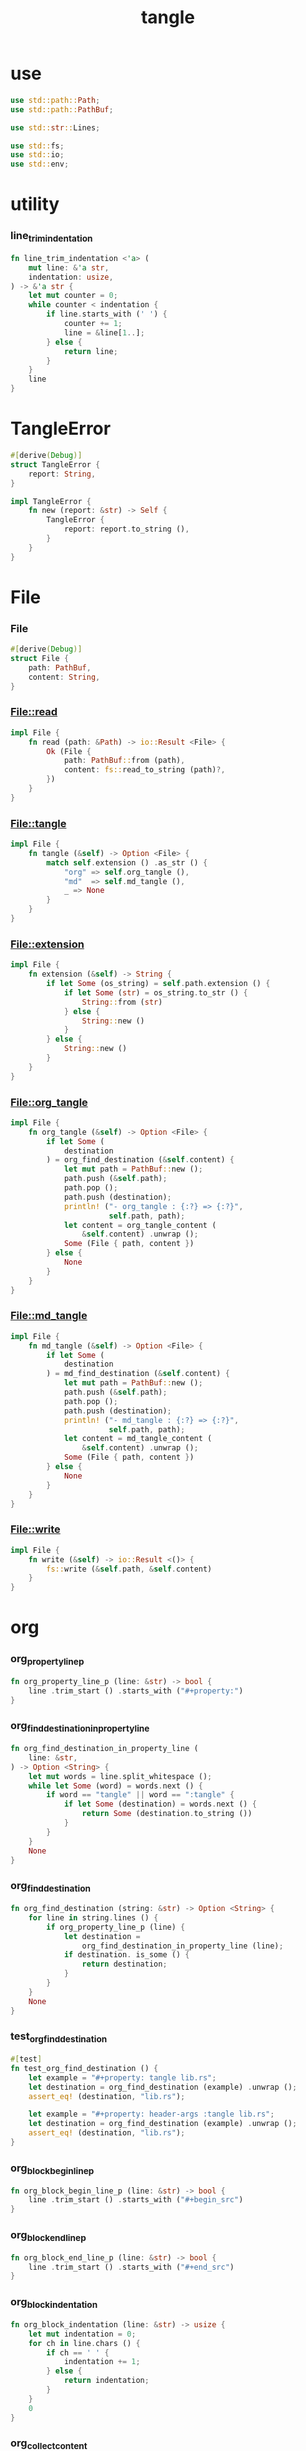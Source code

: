 #+property: tangle lib.rs
#+title: tangle

* use

  #+begin_src rust
  use std::path::Path;
  use std::path::PathBuf;

  use std::str::Lines;

  use std::fs;
  use std::io;
  use std::env;
  #+end_src

* utility

*** line_trim_indentation

    #+begin_src rust
    fn line_trim_indentation <'a> (
        mut line: &'a str,
        indentation: usize,
    ) -> &'a str {
        let mut counter = 0;
        while counter < indentation {
            if line.starts_with (' ') {
                counter += 1;
                line = &line[1..];
            } else {
                return line;
            }
        }
        line
    }
    #+end_src

* TangleError

  #+begin_src rust
  #[derive(Debug)]
  struct TangleError {
      report: String,
  }

  impl TangleError {
      fn new (report: &str) -> Self {
          TangleError {
              report: report.to_string (),
          }
      }
  }
  #+end_src
* File

*** File

    #+begin_src rust
    #[derive(Debug)]
    struct File {
        path: PathBuf,
        content: String,
    }
    #+end_src

*** File::read

    #+begin_src rust
    impl File {
        fn read (path: &Path) -> io::Result <File> {
            Ok (File {
                path: PathBuf::from (path),
                content: fs::read_to_string (path)?,
            })
        }
    }
    #+end_src

*** File::tangle

    #+begin_src rust
    impl File {
        fn tangle (&self) -> Option <File> {
            match self.extension () .as_str () {
                "org" => self.org_tangle (),
                "md"  => self.md_tangle (),
                _ => None
            }
        }
    }
    #+end_src

*** File::extension

    #+begin_src rust
    impl File {
        fn extension (&self) -> String {
            if let Some (os_string) = self.path.extension () {
                if let Some (str) = os_string.to_str () {
                    String::from (str)
                } else {
                    String::new ()
                }
            } else {
                String::new ()
            }
        }
    }
    #+end_src

*** File::org_tangle

    #+begin_src rust
    impl File {
        fn org_tangle (&self) -> Option <File> {
            if let Some (
                destination
            ) = org_find_destination (&self.content) {
                let mut path = PathBuf::new ();
                path.push (&self.path);
                path.pop ();
                path.push (destination);
                println! ("- org_tangle : {:?} => {:?}",
                          self.path, path);
                let content = org_tangle_content (
                    &self.content) .unwrap ();
                Some (File { path, content })
            } else {
                None
            }
        }
    }
    #+end_src

*** File::md_tangle

    #+begin_src rust
    impl File {
        fn md_tangle (&self) -> Option <File> {
            if let Some (
                destination
            ) = md_find_destination (&self.content) {
                let mut path = PathBuf::new ();
                path.push (&self.path);
                path.pop ();
                path.push (destination);
                println! ("- md_tangle : {:?} => {:?}",
                          self.path, path);
                let content = md_tangle_content (
                    &self.content) .unwrap ();
                Some (File { path, content })
            } else {
                None
            }
        }
    }
    #+end_src

*** File::write

    #+begin_src rust
    impl File {
        fn write (&self) -> io::Result <()> {
            fs::write (&self.path, &self.content)
        }
    }
    #+end_src

* org

*** org_property_line_p

    #+begin_src rust
    fn org_property_line_p (line: &str) -> bool {
        line .trim_start () .starts_with ("#+property:")
    }
    #+end_src

*** org_find_destination_in_property_line

    #+begin_src rust
    fn org_find_destination_in_property_line (
        line: &str,
    ) -> Option <String> {
        let mut words = line.split_whitespace ();
        while let Some (word) = words.next () {
            if word == "tangle" || word == ":tangle" {
                if let Some (destination) = words.next () {
                    return Some (destination.to_string ())
                }
            }
        }
        None
    }
    #+end_src

*** org_find_destination

    #+begin_src rust
    fn org_find_destination (string: &str) -> Option <String> {
        for line in string.lines () {
            if org_property_line_p (line) {
                let destination =
                    org_find_destination_in_property_line (line);
                if destination. is_some () {
                    return destination;
                }
            }
        }
        None
    }
    #+end_src

*** test_org_find_destination

    #+begin_src rust
    #[test]
    fn test_org_find_destination () {
        let example = "#+property: tangle lib.rs";
        let destination = org_find_destination (example) .unwrap ();
        assert_eq! (destination, "lib.rs");

        let example = "#+property: header-args :tangle lib.rs";
        let destination = org_find_destination (example) .unwrap ();
        assert_eq! (destination, "lib.rs");
    }
    #+end_src

*** org_block_begin_line_p

    #+begin_src rust
    fn org_block_begin_line_p (line: &str) -> bool {
        line .trim_start () .starts_with ("#+begin_src")
    }
    #+end_src

*** org_block_end_line_p

    #+begin_src rust
    fn org_block_end_line_p (line: &str) -> bool {
        line .trim_start () .starts_with ("#+end_src")
    }
    #+end_src

*** org_block_indentation

    #+begin_src rust
    fn org_block_indentation (line: &str) -> usize {
        let mut indentation = 0;
        for ch in line.chars () {
            if ch == ' ' {
                indentation += 1;
            } else {
                return indentation;
            }
        }
        0
    }
    #+end_src

*** org_collect_content

    #+begin_src rust
    fn org_collect_content (
        result: &mut String,
        lines: &mut Lines,
        indentation: usize,
    ) -> Result <(), TangleError> {
        for line in lines {
            if org_block_end_line_p (line) {
                result.push ('\n');
                return Ok (());
            } else {
                let line = line_trim_indentation (
                    line, indentation);
                result.push_str (line);
                result.push ('\n');
            }
        }
        let error = TangleError::new ("org_block_end mismatch");
        Err (error)
    }
    #+end_src

*** org_tangle_content

    #+begin_src rust
    fn org_tangle_content (string: &str) -> Result <String, TangleError> {
        let mut result = String::new ();
        let mut lines = string.lines ();
        while let Some (line) = lines.next () {
            if org_block_begin_line_p (line) {
                org_collect_content (
                    &mut result,
                    &mut lines,
                    org_block_indentation (line))?;
            }
        }
        result.pop ();
        Ok (result)
    }
    #+end_src

*** test_org_tangle_content

    #+begin_src rust
    #[test]
    fn test_org_tangle_content () {
        let example = format! (
            "{}\n{}\n{}\n{}\n",
            "#+begin_src rust",
            "hi",
            "hi",
            "#+end_src",
        );
        let expect = format! (
            "{}\n{}\n",
            "hi",
            "hi",
        );
        let result = org_tangle_content (&example) .unwrap ();
        assert_eq! (expect, result);

        let example = format! (
            "{}\n{}\n{}\n{}\n",
            "    #+begin_src rust",
            "    hi",
            "    hi",
            "    #+end_src",
        );
        let expect = format! (
            "{}\n{}\n",
            "hi",
            "hi",
        );
        let result = org_tangle_content (&example) .unwrap ();
        assert_eq! (expect, result);

        let example = format! (
            "{}\n{}\n{}\n{}\n",
            "#+begin_src rust",
            "    hi",
            "    hi",
            "#+end_src",
        );
        let expect = format! (
            "{}\n{}\n",
            "    hi",
            "    hi",
        );
        let result = org_tangle_content (&example) .unwrap ();
        assert_eq! (expect, result);
    }
    #+end_src

* md

*** md_meta_block_line_p

    #+begin_src rust
    fn md_meta_block_line_p (line: &str) -> bool {
        if ! line .trim_start () .starts_with ("---") {
            false
        } else {
            let string = line.trim ();
            string .chars () .all (|x| x == '-')
        }
    }
    #+end_src

*** md_meta_block_collect

    #+begin_src rust
    fn md_meta_block_collect (
        lines: &mut Lines,
    ) -> Option <String> {
        let mut result = String::new ();
        for line in lines {
            if md_meta_block_line_p (line) {
                return Some (result);
            } else {
                result.push_str (line);
                result.push ('\n');
            }
        }
        None
    }
    #+end_src

*** md_find_meta_block

    #+begin_src rust
    fn md_find_meta_block (string: &str) -> Option <String> {
        let mut lines = string.lines ();
        if let Some (first_line) = lines.next () {
            if md_meta_block_line_p (first_line) {
                md_meta_block_collect (&mut lines)
            } else {
                None
            }
        } else {
            None
        }
    }
    #+end_src

*** md_destination_line_p

    #+begin_src rust
    const MD_DESTINATION_PREFIX: &'static str = "tangle:";

    fn md_destination_line_p (line: &str) -> bool {
        line .trim_start () .starts_with (MD_DESTINATION_PREFIX)
    }
    #+end_src

*** md_find_destination

    #+begin_src rust
    fn md_find_destination (string: &str) -> Option <String> {
        let meta_block = md_find_meta_block (string);
        if meta_block.is_none () {
            return None;
        }
        let string = meta_block .unwrap ();
        for line in string.lines () {
            if md_destination_line_p (line) {
                let destination = &line [MD_DESTINATION_PREFIX.len () ..];
                let destination = destination.trim ();
                return Some (destination.to_string ());
            }
        }
        None
    }
    #+end_src

*** test_md_find_destination

    #+begin_src rust
    #[test]
    fn test_md_find_destination () {
        let example = format! (
            "{}\n{}\n{}\n",
            "---",
            "tangle: core.rs",
            "---",
        );
        let destination = md_find_destination (&example) .unwrap ();
        assert_eq! (destination, "core.rs");
    }
    #+end_src

*** md_block_begin_line_p

    #+begin_src rust
    fn md_block_begin_line_p (line: &str) -> bool {
        line .trim_start () .starts_with ("```")
    }
    #+end_src

*** md_block_end_line_p

    #+begin_src rust
    fn md_block_end_line_p (line: &str) -> bool {
        line .trim_start () .starts_with ("```")
    }
    #+end_src

*** md_collect_content

    #+begin_src rust
    fn md_collect_content (
        result: &mut String,
        lines: &mut Lines,
    ) -> Result <(), TangleError> {
        for line in lines {
            if md_block_end_line_p (line) {
                result.push ('\n');
                return Ok (());
            } else {
                result.push_str (line);
                result.push ('\n');
            }
        }
        let error = TangleError::new ("md_block_end mismatch");
        Err (error)
    }
    #+end_src

*** md_tangle_content

    #+begin_src rust
    fn md_tangle_content (string: &str) -> Result <String, TangleError> {
        let mut result = String::new ();
        let mut lines = string.lines ();
        while let Some (line) = lines.next () {
            if md_block_begin_line_p (line) {
                md_collect_content (&mut result, &mut lines)?;
            }
        }
        result.pop ();
        Ok (result)
    }
    #+end_src

*** test_md_tangle_content

    #+begin_src rust
    #[test]
    fn test_md_tangle_content () {
        let example = format! (
            "{}\n{}\n{}\n{}\n",
            "``` rust",
            "hi",
            "hi",
            "```",
        );
        let expect = format! (
            "{}\n{}\n",
            "hi",
            "hi",
        );
        let result = md_tangle_content (&example) .unwrap ();
        assert_eq! (expect, result);
        let example = format! (
            "{}\n{}\n{}\n{}\n",
            "    ``` rust",
            "    hi",
            "    hi",
            "    ```",
        );
        let expect = format! (
            "{}\n{}\n",
            "    hi",
            "    hi",
        );
        let result = md_tangle_content (&example) .unwrap ();
        assert_eq! (expect, result);
    }
    #+end_src

* interface

*** good_path_p

    #+begin_src rust
    fn good_path_p (path: &Path) -> bool {
        for component in path.iter () {
            if let Some (string) = component.to_str () {
                if string.starts_with ('.') {
                    if ! string .chars () .all (|x| x == '.') {
                        return false;
                    }
                }
            } else {
                return false;
            }
        }
        true
    }
    #+end_src

*** file_tangle

    #+begin_src rust
    pub fn file_tangle (path: &Path) -> io::Result <()> {
        if let Some (file) = File::read (path)? .tangle () {
            file.write ()
        } else {
            Ok (())
        }
    }
    #+end_src

*** dir_tangle

    #+begin_src rust
    pub fn dir_tangle (dir: &Path) -> io::Result <()> {
        for entry in dir.read_dir ()? {
            if let Ok (entry) = entry {
                if good_path_p (&entry.path ()) {
                    if entry.file_type ()? .is_file () {
                        file_tangle (&entry.path ())?
                    }
                }
            }
        }
        Ok (())
    }
    #+end_src

*** dir_tangle_rec

    #+begin_src rust
    pub fn dir_tangle_rec (dir: &Path) -> io::Result <()> {
        for entry in dir.read_dir ()? {
            if let Ok (entry) = entry {
                if good_path_p (&entry.path ()) {
                    if entry.file_type ()? .is_file () {
                        file_tangle (&entry.path ())?
                    } else if entry.file_type ()? .is_dir () {
                        dir_tangle_rec (&entry.path ())?
                    }
                }
            }
        }
        Ok (())
    }
    #+end_src

*** absolute_lize

    #+begin_src rust
    pub fn absolute_lize (path: &Path) -> PathBuf {
        if path.is_relative () {
            let mut absolute_path = env::current_dir () .unwrap ();
            absolute_path.push (path);
            absolute_path
        } else {
            path.to_path_buf ()
        }
    }
    #+end_src

*** tangle_all_before_build

    #+begin_src rust
    pub fn tangle_all_before_build () -> io::Result <()> {
        let path = Path::new (".");
        let current_dir = env::current_dir () .unwrap ();
        println! ("- tangle_all_before_build");
        println! ("  current_dir : {:?}", current_dir);
        let path = absolute_lize (&path);
        dir_tangle_rec (&path)
    }
    #+end_src
